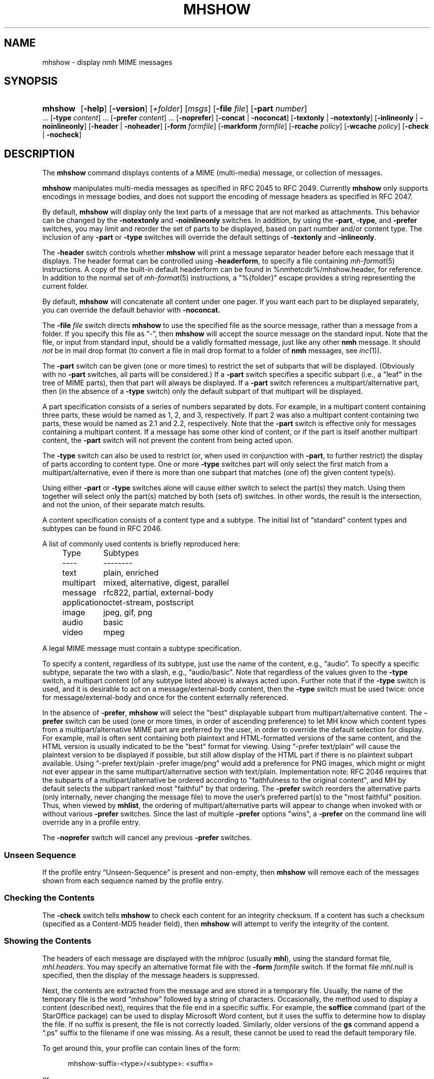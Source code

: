 .TH MHSHOW %manext1% 2015-02-08 "%nmhversion%"
.
.\" %nmhwarning%
.
.SH NAME
mhshow \- display nmh MIME messages
.SH SYNOPSIS
.HP 5
.na
.B mhshow
.RB [ \-help ]
.RB [ \-version ]
.RI [ +folder ]
.RI [ msgs ]
.RB [ \-file
.IR file ]
.RB [ \-part
.IR number ]
\&...
.RB [ \-type
.IR content ]
\&...
.RB [ \-prefer
.IR content ]
\&...
.RB [ \-noprefer ]
.RB [ \-concat " | " \-noconcat ]
.RB [ \-textonly " | " \-notextonly ]
.RB [ \-inlineonly " | " \-noinlineonly ]
.RB [ \-header " | " \-noheader ]
.RB [ \-form
.IR formfile ]
.RB [ \-markform
.IR formfile ]
.RB [ \-rcache
.IR policy ]
.RB [ \-wcache
.IR policy ]
.RB [ \-check " | " \-nocheck ]
.ad
.SH DESCRIPTION
The
.B mhshow
command displays contents of a MIME (multi-media) message, or collection
of messages.
.PP
.B mhshow
manipulates multi-media messages as specified in RFC 2045 to RFC 2049.
Currently
.B mhshow
only supports encodings in message bodies, and does not support the
encoding of message headers as specified in RFC 2047.
.PP
By default,
.B mhshow
will display only the text parts of a message that are not marked as
attachments.  This behavior can be changed by the
.B \-notextonly
and
.B \-noinlineonly
switches.
In addition, by using the
.BR \-part ,
.BR \-type ,
and
.B \-prefer
switches, you may limit and reorder the set of parts to be displayed,
based on part number and/or content type.
The inclusion of any
.B \-part
or
.B \-type
switches will override the default settings of
.B \-textonly
and
.BR \-inlineonly .
.PP
The
.B \-header
switch controls whether
.B mhshow
will print a message separator header before each message that it
displays.  The header format can be controlled using
.BR \-headerform ,
to specify a file containing
.IR mh\-format (5)
instructions.  A copy of the built-in default headerform can be found
in %nmhetcdir%/mhshow.header, for reference.
In addition to the normal set of
.IR mh\-format (5)
instructions, a "%{folder}" escape provides a string representing
the current folder.
.PP
By default,
.B mhshow
will concatenate all content under one pager.  If you want each part to
be displayed separately, you can override the default behavior with
.B \-noconcat.
.PP
The
.B \-file
.I file
switch directs
.B mhshow
to use the specified file as the source message, rather than a message
from a folder.  If you specify this file as \*(lq-\*(rq, then
.B mhshow
will accept the source message on the standard input.  Note that the
file, or input from standard input, should be a validly formatted message,
just like any other
.B nmh
message.  It should
.I not
be in mail drop format (to convert a file in
mail drop format to a folder of
.B nmh
messages, see
.IR inc (1)).
.PP
The
.B \-part
switch can be given (one or more times) to restrict the set of
subparts that will be displayed.  (Obviously with no
.B \-part
switches, all parts will be considered.)  If a
.B \-part
switch specifies a specific subpart (i.e., a "leaf" in the tree of
MIME parts), then that part will always be displayed.  If a
.B \-part
switch references a multipart/alternative part, then (in
the absence of a
.B \-type
switch) only the default subpart of that multipart will be displayed.
.PP
A part specification consists of a series of numbers separated by dots.
For example, in a multipart content containing three parts, these
would be named as 1, 2, and 3, respectively.  If part 2 was also a
multipart content containing two parts, these would be named as 2.1 and
2.2, respectively.  Note that the
.B \-part
switch is effective only for messages containing a multipart content.
If a message has some other kind of content, or if the part is itself
another multipart content, the
.B \-part
switch will not prevent the content from being acted upon.
.PP
The
.B \-type
switch can also be used to restrict (or, when used in conjunction with
.BR \-part ,
to further restrict) the display of parts according to content type.
One or more
.B \-type
switches part will only select the first match from a multipart/alternative,
even if there is more than one subpart that matches (one of) the given
content type(s).
.PP
Using either
.B \-part
or
.B -type
switches alone will cause either switch to select the part(s) they match.
Using them together will select only the part(s) matched by both (sets of)
switches.  In other words, the result is the intersection, and not the union,
of their separate match results.
.PP
A content specification consists of a content type and a subtype.
The initial list of \*(lqstandard\*(rq content types and subtypes can
be found in RFC 2046.
.PP
A list of commonly used contents is briefly reproduced here:
.PP
.RS 5
.nf
.ta \w'application  'u
Type	Subtypes
----	--------
text	plain, enriched
multipart	mixed, alternative, digest, parallel
message	rfc822, partial, external-body
application	octet-stream, postscript
image	jpeg, gif, png
audio	basic
video	mpeg
.fi
.RE
.PP
A legal MIME message must contain a subtype specification.
.PP
To specify a content, regardless of its subtype, just use the
name of the content, e.g., \*(lqaudio\*(rq.  To specify a specific
subtype, separate the two with a slash, e.g., \*(lqaudio/basic\*(rq.
Note that regardless of the values given to the
.B \-type
switch, a multipart content (of any subtype listed above) is always
acted upon.  Further note that if the
.B \-type
switch is used, and it is desirable to act on a message/external-body
content, then the
.B \-type
switch must be used twice: once for message/external-body and once
for the content externally referenced.
.PP
In the absence of
.BR \-prefer ,
.B mhshow
will select the "best" displayable subpart from multipart/alternative
content.  The
.B \-prefer
switch can be used (one or more times, in order of ascending
preference) to let MH know which content types from a
multipart/alternative MIME part are preferred by the user, in order to
override the default selection for display.  For example, mail is
often sent containing both plaintext and HTML-formatted versions of
the same content, and the HTML version is usually indicated to be the
"best" format for viewing.  Using \*(lq-prefer text/plain\*(rq will
cause the plaintext version to be displayed if possible, but still
allow display of the HTML part if there is no plaintext subpart
available.  Using \*(lq-prefer text/plain -prefer image/png\*(rq
would add a preference for PNG images, which might or might not
ever appear in the same multipart/alternative section with text/plain.
Implementation note:  RFC 2046 requires that the subparts
of a multipart/alternative be ordered according to "faithfulness to
the original content", and MH by default selects the subpart ranked
most "faithful" by that ordering.  The
.B \-prefer
switch reorders the alternative parts (only internally, never changing
the message file) to move the user's preferred part(s) to the "most
faithful" position.  Thus, when viewed by
.BR mhlist ,
the ordering of multipart/alternative parts will appear to change when
invoked with or without various
.B \-prefer
switches.  Since the last of multiple 
.B \-prefer
options "wins", a
.B \-prefer
on the command line will override any in a profile entry.
.PP
The
.B \-noprefer
switch will cancel any previous
.B \-prefer
switches.
.SS "Unseen Sequence"
If the profile entry \*(lqUnseen\-Sequence\*(rq is present and
non-empty, then
.B mhshow
will remove each of the messages shown from each sequence named by
the profile entry.
.SS "Checking the Contents"
The
.B \-check
switch tells
.B mhshow
to check each content for an integrity checksum.  If a content has such
a checksum (specified as a Content-MD5 header field), then
.B mhshow
will attempt to verify the integrity of the content.
.SS "Showing the Contents"
The headers of each message are displayed with the
.I mhlproc
(usually
.BR mhl ),
using the standard format file,
.IR mhl.headers .
You may specify an alternative format file with the
.B \-form
.I formfile
switch.  If the format file
.I mhl.null
is specified, then the display of the message headers is suppressed.
.PP
Next, the contents are extracted from the message and are stored in
a temporary file.  Usually, the name of the temporary file is the
word \*(lqmhshow\*(rq followed by a string of characters.  Occasionally,
the method used to display a content (described next), requires that
the file end in a specific suffix.  For example, the
.B soffice
command (part of the StarOffice package) can be used to display
Microsoft Word content, but it uses the suffix to determine how to display
the file.  If no suffix is present, the file is not correctly loaded.
Similarly, older versions of the
.B gs
command append a \*(lq.ps\*(rq suffix to the filename if one was missing.
As a result, these cannot be used to read the default temporary file.
.PP
To get around this, your profile can contain lines of the form:
.PP
.RS 5
mhshow-suffix-<type>/<subtype>: <suffix>
.RE
.PP
or
.PP
.RS 5
mhshow-suffix-<type>: <suffix>
.RE
.PP
to specify a suffix which can be automatically added to the temporary
file created for a specific content type.  For example, the following
lines might appear in your profile:
.PP
.RS 5
.nf
mhshow-suffix-text: .txt
mhshow-suffix-application/msword: .doc
mhshow-suffix-application/PostScript: .ps
.fi
.RE
.PP
to automatically append a suffix to the temporary files.
.PP
The matching with the content type identifier is case-insensitive, both in
mhshow-suffix-<type> and mhshow-show-<type> (below) profile entries.
.PP
The method used to display the different contents in the messages bodies
will be determined by a \*(lqdisplay string\*(rq.  To find the display
string,
.B mhshow
will first search your profile for an entry of the form:
.PP
.RS 5
mhshow-show-<type>/<subtype>
.RE
.PP
If this isn't found,
.B mhshow
will search for an entry of the form:
.PP
.RS 5
mhshow-show-<type>
.RE
.PP
to determine the display string.
.PP
If a display string is found, any escapes (given below) will be expanded.
The result will be executed under \*(lq/bin/sh\*(rq, with the standard input
set to the content.
.PP
The display string may contain the following escapes:
.PP
.RS 5
.nf
.ta \w'%F        'u
%a	   Insert parameters from Content-Type field
%{parameter} Insert the parameter value from the Content-Type field
%f	   Insert filename containing content
%F	   %f, and stdin is terminal not content
%l	   display listing prior to displaying content
%s	   Insert content subtype
%d	   Insert content description
%%	   Insert the character %
.fi
.RE
.PP
.B mhshow
will execute at most one display string at any given time, and wait
for the current display string to finish execution before executing
the next display string.
.PP
The {parameter} escape is typically used in a command line argument
that should only be present if it has a non-null value.  It is highly
recommended that the entire escape be wrapped in double quotes.
Shell parameter expansion can construct the argument only when it is
non-null, e.g.,
.PP
.RS 5
.nf
mhshow-show-text/html: charset="%{charset}";
  w3m ${charset:+-I $charset} -T text/html %F
.fi
.RE
.PP
That example also shows the use of indentation to signify continuation:
the two text lines combine to form a single entry.  Note that when
dealing with text that has been converted internally by
.IR iconv (3),
the \*(lqcharset\*(rq parameter will reflect the target character set
of the text, rather than the original character set in the message.
.PP
Note that if the content being displayed is multipart, but not one of
the subtypes listed above, then the f- and F-escapes expand to multiple
filenames, one for each subordinate content.  Furthermore, stdin is not
redirected from the terminal to the content.
.PP
If a display string is not found,
.B mhshow
behaves as if these profile entries were supplied and supported:
.PP
.RS 5
.nf
mhshow-show-text/plain: %lmoreproc %F
mhshow-show-message/rfc822: %lshow -file %F
.fi
.RE
.PP
Note that \*(lqmoreproc\*(rq is not supported in user profile display
strings.
.PP
If a subtype of type text doesn't have a profile entry, it will be
treated as text/plain.
.PP
.B mhshow
has default methods for handling multipart messages of subtype
mixed, alternative, parallel, and digest.  Any unknown subtype of type
multipart (without a profile entry), will be treated as multipart/mixed.
.PP
If none of these apply, then
.B mhshow
will check to see if the message has an application/octet-stream content
with parameter \*(lqtype=tar\*(rq.
If so,
.B mhshow
will use an appropriate command.  If not,
.B mhshow
will complain.
.PP
Example entries might be:
.PP
.RS 5
.nf
mhshow-show-audio/basic: raw2audio 2>/dev/null | play
mhshow-show-image: xv %f
mhshow-show-application/PostScript: lpr -Pps
.fi
.RE
.PP
If an f- or F-escape is not quoted with single quotes, its expansion
will be wrapped with single quotes.
.PP
Finally,
.B mhshow
will process each message serially\0--\0it won't start showing the next
message until all the commands executed to display the current message
have terminated.
.SS "Showing Alternate Character Sets"
If
.B mhshow
was built with
.IR iconv (3),
then all text/plain parts of the message(s) will be displayed using
the character set of the current locale.  See
.IR mhparam (1)
for how to determine whether your
.B nmh
installation includes
.IR iconv (3)
support.  To convert text parts other than text/plain, or if
.B mhshow
was not built with
.IR iconv ,
an external program can be used, as described next.
.PP
Because a content of type text might be in a non-ASCII character
set, when
.B mhshow
encounters a \*(lqcharset\*(rq parameter for this content, it checks
if your terminal can display this character set natively.
.B mhshow
checks this by examining the current character set defined by the
.IR locale (1)
environment variables.  If the value of the locale character set is equal
to the value of the charset parameter, then
.B mhshow
assumes it can
display this content without any additional setup.  If the locale is not
set properly,
.B mhshow
will assume a value of \*(lqUS-ASCII\*(rq.
If the character set cannot be displayed natively, then
.B mhshow
will look for an entry of the form:
.PP
.RS 5
mhshow-charset-<charset>
.RE
.PP
which should contain a command creating an environment to render
the character set.  This command string should containing a single
\*(lq%s\*(rq, which will be filled-in with the command to display the
content.
.PP
Example entries might be:
.PP
.RS 5
mhshow-charset-iso-8859-1: xterm -fn '-*-*-medium-r-normal-*-*-120-*-*-c-*-iso8859-*' -e %s
.RE
.PP
or
.PP
.RS 5
mhshow-charset-iso-8859-1: '%s'
.RE
.PP
The first example tells
.B mhshow
to start
.B xterm
and load the appropriate character set for that message content.
The second example
tells
.B mhshow
that your pager (or other program handling that content type) can
handle that character set, and that no special processing is
needed beforehand.
.PP
Note that many pagers strip off the high-order bit, or have problems
displaying text with the high-order bit set.  However, the pager
.B less
has support for single-octet character sets.  For example, messages
encoded in the ISO-8859-1 character set can be viewed using
.BR less ,
with these environment variable settings:
.PP
.RS 5
.nf
.ta \w'%F  'u
LESSCHARSET latin1
LESS        -f
.fi
.RE
.PP
The first setting tells
.B less
to use the ISO-8859-1 definition to determine whether a character is
\*(lqnormal\*(rq, \*(lqcontrol\*(lq, or \*(lqbinary\*(rq.
The second setting tells
.B less
not to warn you if it encounters a file that has non-ASCII characters.
Then, simply set the
.I moreproc
profile entry to
.BR less ,
and it will get called automatically.  (To handle other single-octet
character sets, look at the
.IR less (1)
manual entry for information about the LESSCHARDEF environment variable.)
.SS "Messages of Type message/partial"
.B mhshow
cannot directly display messages of type partial.
You must first reassemble them into a normal message using
.BR mhstore .
Check
.IR mhstore (1)
for details.
.SS "External Access"
For contents of type message/external-body,
.B mhshow
supports these access-types:
.IP \(bu 4
afs
.IP \(bu 4
anon-ftp
.IP \(bu 4
ftp
.IP \(bu 4
local-file
.IP \(bu 4
mail-server
.IP \(bu 4
url
.PP
For the \*(lqanon-ftp\*(rq and \*(lqftp\*(rq access types,
.B mhshow
will look for the \*(lqnmh-access-ftp\*(rq profile entry, e.g.,
.PP
.RS 5
nmh-access-ftp: myftp.sh
.RE
.PP
to determine the pathname of a program to perform the FTP retrieval.
.PP
This program is invoked with these arguments:
.PP
.RS 5
.nf
domain name of FTP-site
username
password
remote directory
remote filename
local filename
\*(lqascii\*(rq or \*(lqbinary\*(rq
.fi
.RE
.PP
The program should terminate with an exit status of zero if the
retrieval is successful, and a non-zero exit status otherwise.
.PP
For the \*(lqurl\*(rq access-type,
.B mhshow
will look for the \*(lqnmh-access-url\*(rq profile entry.  See
.IR mhstore (1)
for more details.
.SS "The Content Cache"
When
.B mhshow
encounters an external content containing a \*(lqContent-ID:\*(rq field,
and if the content allows caching, then depending on the caching behavior of
.BR mhshow ,
the content might be read from or written to a cache.
.PP
The caching behavior of
.B mhshow
is controlled with the
.B \-rcache
and
.B \-wcache
switches, which define the policy for reading from, and writing to, the cache,
respectively.  One of four policies may be specified: \*(lqpublic\*(rq,
indicating that
.B mhshow
should make use of a publicly-accessible content cache; \*(lqprivate\*(rq,
indicating that
.B mhshow
should make use of the user's private content cache;
\*(lqnever\*(rq, indicating that
.B mhshow
should never make use of caching; and, \*(lqask\*(rq, indicating that
.B mhshow
should ask the user.
.PP
There are two directories where contents may be cached: the profile entry
\*(lqnmh-cache\*(rq names a directory containing world-readable contents, and,
the profile entry \*(lqnmh-private-cache\*(rq names a directory containing
private contents.  The former should be an absolute (rooted) directory name.
.PP
For example,
.PP
.RS 5
nmh-cache: /tmp
.RE
.PP
might be used if you didn't care that the cache got wiped after each
reboot of the system.  The latter is interpreted relative to the user's
nmh directory, if not rooted, e.g.,
.PP
.RS 5
nmh-private-cache: .cache
.RE
.PP
(which is the default value).
.SS "User Environment"
Because the display environment in which
.B mhshow
operates may vary for different machines,
.B mhshow
will look for the environment variable MHSHOW.  If present, this specifies
the name of an additional user profile which should be read.
Hence, when a user logs in on a particular display device, this environment
variable should be set to refer to a file containing definitions useful
for the given display device.
Normally, only entries that deal with the methods to display different
content type and subtypes
.PP
.RS 5
.nf
mhshow-show-<type>/<subtype>
mhshow-show-<type>
.fi
.RE
.PP
need be present in this additional profile.  Finally,
.B mhshow
will attempt to consult
.PP
.RS 5
%nmhetcdir%/mhn.defaults
.RE
.PP
which is created automatically during
.B nmh
installation.
.PP
See "Profile Lookup" in
.IR mh-profile (5)
for the profile search order, and for how duplicate entries are treated.
.SS Content-Type Marker
.B mhshow
will display a marker containing information about the part being displayed
next.  The default marker can be changed using the
.B \-markform
switch to specify a file containing
.IR mh\-format (5)
instructions to use when displaying the content marker.  A copy of the
default markform can be found in %nmhetcdir%/mhshow.marker, for
reference.  In addition to the normal set of
.IR mh\-format (5)
instructions, the following
.I component
escapes are supported:
.PP
.RS 5
.nf
.ta \w'cdispo-<PARAM>  'u +\w'Returns   'u
.I "Escape	Returns	Description"
part	string	MIME part number
content\-type	string	MIME Content\-Type of part
description	string	Content\-Description header
disposition	string	Content disposition (attachment or inline)
ctype-<PARAM>	string	Value of <PARAM> from Content\-Type header
cdispo-<PARAM>	string	Value of <PARAM> from
		Content\-Disposition header
%(size)	integer	The size of the decoded part, in bytes
%(unseen)	boolean	Returns true for suppressed parts
.fi
In this context, the %(unseen) function indicates whether
.B mhshow
has decided to not display a particular part due to the
.B \-textonly
or
.B \-inlineonly
switches.
.RE
All MIME parameters and the \*(lqContent-Description\*(rq header will have
RFC 2231 decoding applied and be converted to the local character set.
.SH FILES
.B mhshow
looks for all format files and mhn.defaults in multiple locations:
absolute pathnames are accessed directly, tilde expansion is done on
usernames, and files are searched for in the user's
.I Mail
directory, as specified in their profile.  If not found there, the directory
.RI \*(lq %nmhetcdir% \*(rq
is checked.
.PP
.fc ^ ~
.nf
.ta \w'%nmhetcdir%/ExtraBigFileName  'u
^$HOME/.mh_profile~^The user profile
^$MHSHOW~^Additional profile entries
^%nmhetcdir%/mhn.defaults~^System default MIME profile entries
^%nmhetcdir%/mhl.headers~^The headers template
^%nmhetcdir%/mhshow.marker~^Example content marker
^%nmhetcdir%/mhshow.header~^Example message separator header
.fi
.SH "PROFILE COMPONENTS"
.fc ^ ~
.nf
.ta 2.4i
.ta \w'ExtraBigProfileName  'u
^Path:~^To determine the user's nmh directory
^Current\-Folder:~^To find the default current folder
^Unseen\-Sequence:~^To name sequences denoting unseen messages
^mhlproc:~^Default program to display message headers
^nmh-access-ftp:~^Program to retrieve contents via FTP
^nmh-access-url:~^Program to retrieve contents via HTTP
^nmh-cache~^Public directory to store cached external contents
^nmh-private-cache~^Personal directory to store cached external contents
^mhshow-charset-<charset>~^Template for environment to render character sets
^mhshow-show-<type>*~^Template for displaying contents
^moreproc:~^Default program to display text/plain content
.fi
.SH "SEE ALSO"
.IR iconv (3),
.IR mhbuild (1),
.IR mhl (1),
.IR mhlist (1),
.IR mhparam (1),
.IR mhstore (1),
.IR sendfiles (1)
.SH DEFAULTS
.nf
.RB ` +folder "' defaults to the current folder"
.RB ` msgs "' defaults to cur"
.RB ` \-nocheck '
.RB ` \-concat '
.RB ` \-textonly '
.RB ` \-inlineonly '
.RB ` \-form\ mhl.headers '
.RB ` \-rcache\ ask '
.RB ` \-wcache\ ask '
.fi
.SH CONTEXT
If a folder is given, it will become the current folder.  The last
message selected will become the current message.
